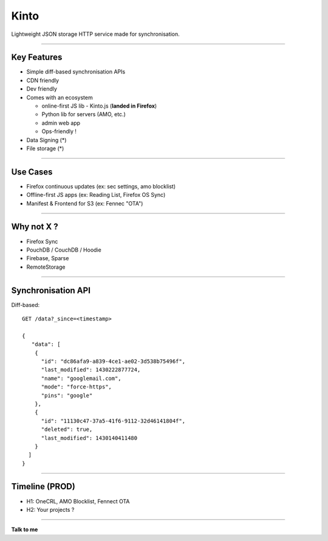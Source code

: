 .. |br| raw:: html

   <br />

.. |tab| raw:: html

   <span style="min-width: 5em">&nbsp;</span>

.. |small| raw:: html

   <span style="font-size: 0.8em">

.. |x-small| raw:: html

   <span style="font-size: 0.7em">

.. |xx-small| raw:: html

   <span style="font-size: 0.6em">

Kinto
#####

Lightweight JSON storage HTTP service made for synchronisation.

----

Key Features
============

* Simple diff-based synchronisation APIs
* CDN friendly
* Dev friendly
* Comes with an ecosystem

  - online-first JS lib - Kinto.js (**landed in Firefox**)
  - Python lib for servers (AMO, etc.)
  - admin web app
  - Ops-friendly !

* Data Signing (*)
* File storage (*)

----

Use Cases
=========

* Firefox continuous updates (ex: sec settings, amo blocklist)
* Offline-first JS apps (ex: Reading List, Firefox OS Sync)
* Manifest & Frontend for S3 (ex: Fennec "OTA")


----

Why not X ?
===========

* Firefox Sync
* PouchDB / CouchDB / Hoodie
* Firebase, Sparse
* RemoteStorage


----

Synchronisation API
===================

Diff-based::

    GET /data?_since=<timestamp>

    {
       "data": [
        {
          "id": "dc86afa9-a839-4ce1-ae02-3d538b75496f",
          "last_modified": 1430222877724,
          "name": "googlemail.com",
          "mode": "force-https",
          "pins": "google"
        },
        {
          "id": "11130c47-37a5-41f6-9112-32d46141804f",
          "deleted": true,
          "last_modified": 1430140411480
        }
      ]
    }


----

Timeline (PROD)
===============

- H1: OneCRL, AMO Blocklist, Fennect OTA
- H2: Your projects ?

----

**Talk to me**

